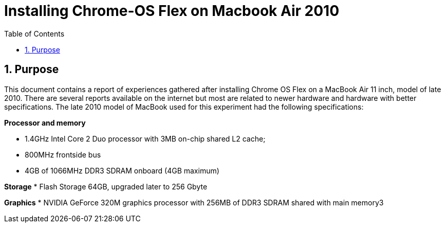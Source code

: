 = Installing Chrome-OS Flex on Macbook Air 2010
:docdate:
:experimental: 
:xrefstyle: short
:toc: 
:sectnums:
:idprefix:
:idseparator: -

ifdef::env-github[]
:tip-caption: :bulb:
:note-caption: :information_source:
:important-caption: :heavy_exclamation_mark:
:caution-caption: :fire:
:warning-caption: :warning:
endif::[]

== Purpose
This document contains a report of experiences gathered after installing Chrome OS Flex on a MacBook Air 11 inch, model of late 2010. There are several reports available on the internet but most are related to newer hardware and hardware with better specifications. The late 2010 model of MacBook used for this experiment had the following specifications: 

**Processor and memory**

* 1.4GHz Intel Core 2 Duo processor with 3MB on-chip shared L2 cache; 
* 800MHz frontside bus
* 4GB of 1066MHz DDR3 SDRAM onboard (4GB maximum)

**Storage** 
* Flash Storage 64GB, upgraded later to 256 Gbyte

**Graphics**
* NVIDIA GeForce 320M graphics processor with 256MB of DDR3 SDRAM shared with main memory3


